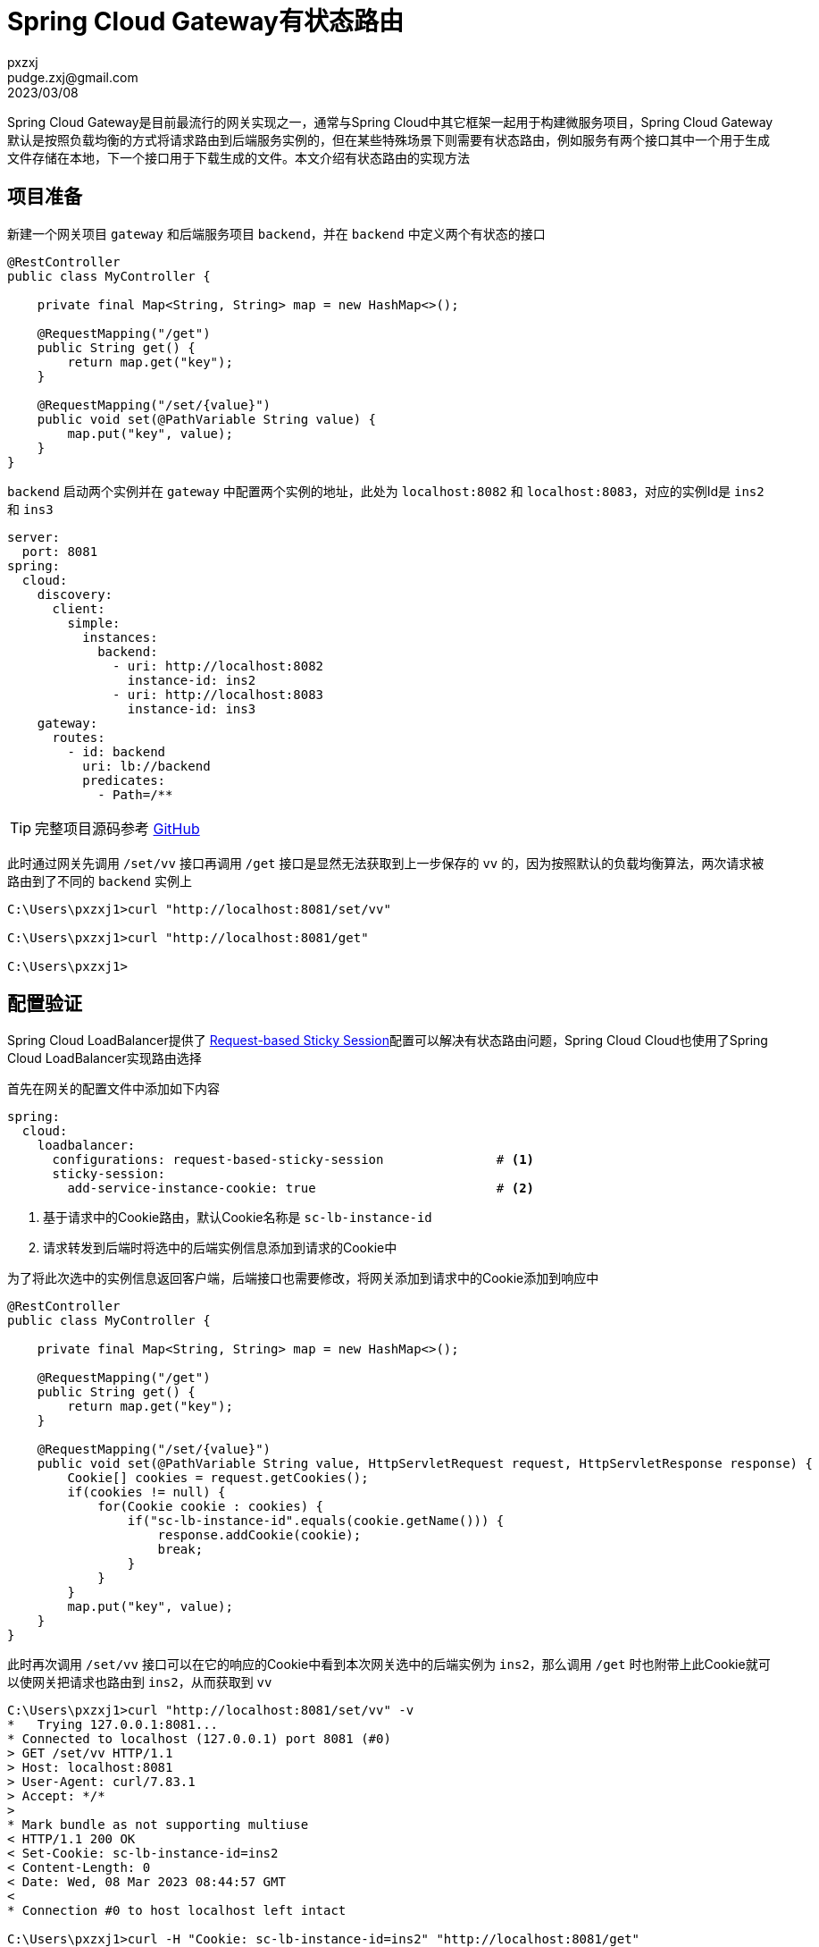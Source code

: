 = Spring Cloud Gateway有状态路由
pxzxj; pudge.zxj@gmail.com; 2023/03/08

Spring Cloud Gateway是目前最流行的网关实现之一，通常与Spring Cloud中其它框架一起用于构建微服务项目，Spring Cloud Gateway默认是按照负载均衡的方式将请求路由到后端服务实例的，但在某些特殊场景下则需要有状态路由，例如服务有两个接口其中一个用于生成文件存储在本地，下一个接口用于下载生成的文件。本文介绍有状态路由的实现方法

== 项目准备

新建一个网关项目 `gateway` 和后端服务项目 `backend`，并在 `backend` 中定义两个有状态的接口

[source,java,subs="verbatim"]
----
@RestController
public class MyController {

    private final Map<String, String> map = new HashMap<>();

    @RequestMapping("/get")
    public String get() {
        return map.get("key");
    }

    @RequestMapping("/set/{value}")
    public void set(@PathVariable String value) {
        map.put("key", value);
    }
}
----

`backend` 启动两个实例并在 `gateway` 中配置两个实例的地址，此处为 `localhost:8082` 和 `localhost:8083`，对应的实例Id是 `ins2` 和 `ins3`

[source,yaml,subs="verbatim"]
----
server:
  port: 8081
spring:
  cloud:
    discovery:
      client:
        simple:
          instances:
            backend:
              - uri: http://localhost:8082
                instance-id: ins2
              - uri: http://localhost:8083
                instance-id: ins3
    gateway:
      routes:
        - id: backend
          uri: lb://backend
          predicates:
            - Path=/**
----

TIP: 完整项目源码参考 https://github.com/pxzxj/spring-cloud-gateway-stateful-route[GitHub]

此时通过网关先调用 `/set/vv` 接口再调用 `/get` 接口是显然无法获取到上一步保存的 `vv` 的，因为按照默认的负载均衡算法，两次请求被路由到了不同的 `backend` 实例上

----
C:\Users\pxzxj1>curl "http://localhost:8081/set/vv"

C:\Users\pxzxj1>curl "http://localhost:8081/get"

C:\Users\pxzxj1>
----

== 配置验证

Spring Cloud LoadBalancer提供了 https://docs.spring.io/spring-cloud-commons/docs/3.1.6/reference/html/#request-based-sticky-session-for-loadbalancer[Request-based Sticky Session]配置可以解决有状态路由问题，Spring Cloud Cloud也使用了Spring Cloud LoadBalancer实现路由选择

首先在网关的配置文件中添加如下内容
[source,yaml,subs="verbatim"]
----
spring:
  cloud:
    loadbalancer:
      configurations: request-based-sticky-session               # <1>
      sticky-session:
        add-service-instance-cookie: true                        # <2>
----
1. 基于请求中的Cookie路由，默认Cookie名称是 `sc-lb-instance-id`
2. 请求转发到后端时将选中的后端实例信息添加到请求的Cookie中

为了将此次选中的实例信息返回客户端，后端接口也需要修改，将网关添加到请求中的Cookie添加到响应中

[source,java,subs="verbatim"]
----
@RestController
public class MyController {

    private final Map<String, String> map = new HashMap<>();

    @RequestMapping("/get")
    public String get() {
        return map.get("key");
    }

    @RequestMapping("/set/{value}")
    public void set(@PathVariable String value, HttpServletRequest request, HttpServletResponse response) {
        Cookie[] cookies = request.getCookies();
        if(cookies != null) {
            for(Cookie cookie : cookies) {
                if("sc-lb-instance-id".equals(cookie.getName())) {
                    response.addCookie(cookie);
                    break;
                }
            }
        }
        map.put("key", value);
    }
}
----

此时再次调用 `/set/vv` 接口可以在它的响应的Cookie中看到本次网关选中的后端实例为 `ins2`，那么调用 `/get` 时也附带上此Cookie就可以使网关把请求也路由到 `ins2`，从而获取到 `vv`

----
C:\Users\pxzxj1>curl "http://localhost:8081/set/vv" -v
*   Trying 127.0.0.1:8081...
* Connected to localhost (127.0.0.1) port 8081 (#0)
> GET /set/vv HTTP/1.1
> Host: localhost:8081
> User-Agent: curl/7.83.1
> Accept: */*
>
* Mark bundle as not supporting multiuse
< HTTP/1.1 200 OK
< Set-Cookie: sc-lb-instance-id=ins2
< Content-Length: 0
< Date: Wed, 08 Mar 2023 08:44:57 GMT
<
* Connection #0 to host localhost left intact

C:\Users\pxzxj1>curl -H "Cookie: sc-lb-instance-id=ins2" "http://localhost:8081/get"
vv
C:\Users\pxzxj1>
----